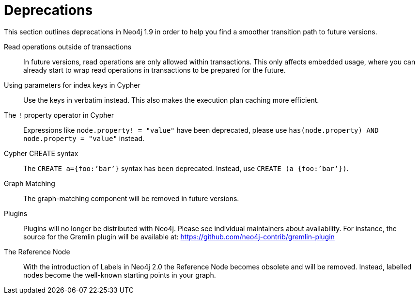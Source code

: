 [[deprecations]]
= Deprecations =

This section outlines deprecations in Neo4j 1.9 in order to help you find a smoother transition path to future versions.

Read operations outside of transactions::
In future versions, read operations are only allowed within transactions.
This only affects embedded usage, where you can already start to wrap read operations in transactions to be prepared for the future.

Using parameters for index keys in Cypher::
Use the keys in verbatim instead.
This also makes the execution plan caching more efficient.

The `!` property operator in Cypher::
Expressions like `node.property! = "value"` have been deprecated, please use `has(node.property) AND node.property = "value"` instead.

Cypher CREATE syntax::
The `CREATE a={foo:’bar’}` syntax has been deprecated.
Instead, use `CREATE (a {foo:’bar’})`.

Graph Matching::
The graph-matching component will be removed in future versions.

Plugins::
Plugins will no longer be distributed with Neo4j.
Please see individual maintainers about availability.
For instance, the source for the Gremlin plugin will be available at: https://github.com/neo4j-contrib/gremlin-plugin

The Reference Node::
With the introduction of Labels in Neo4j 2.0 the Reference Node becomes obsolete and will be removed.
Instead, labelled nodes become the well-known starting points in your graph.

